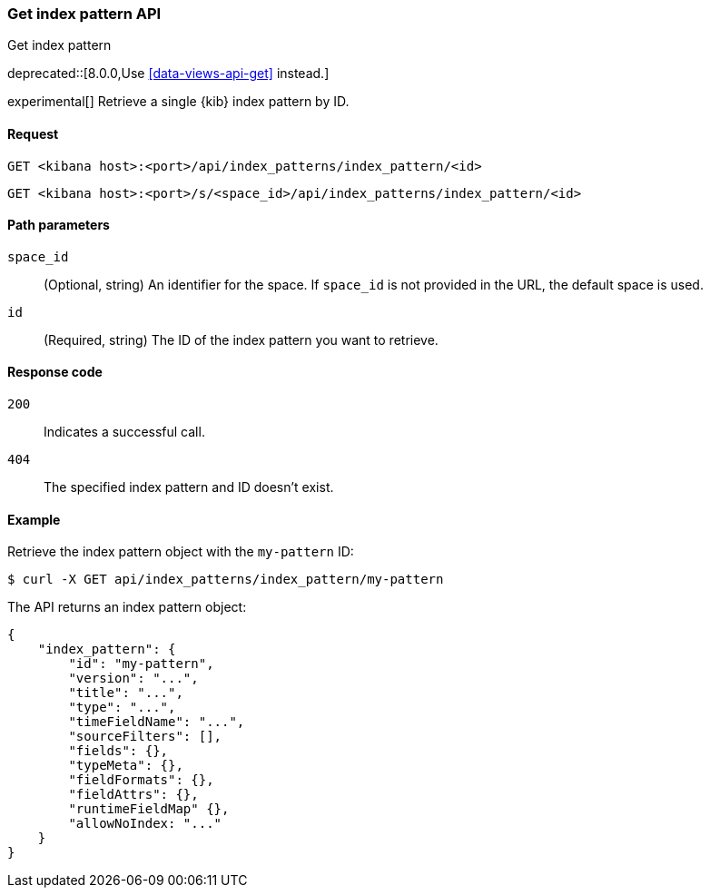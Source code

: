 [[index-patterns-api-get]]
=== Get index pattern API
++++
<titleabbrev>Get index pattern</titleabbrev>
++++

deprecated::[8.0.0,Use <<data-views-api-get>> instead.]

experimental[] Retrieve a single {kib} index pattern by ID.

[[index-patterns-api-get-request]]
==== Request

`GET <kibana host>:<port>/api/index_patterns/index_pattern/<id>`

`GET <kibana host>:<port>/s/<space_id>/api/index_patterns/index_pattern/<id>`

[[index-patterns-api-get-params]]
==== Path parameters

`space_id`::
(Optional, string) An identifier for the space. If `space_id` is not provided in the URL, the default space is used.

`id`::
(Required, string) The ID of the index pattern you want to retrieve.

[[index-patterns-api-get-codes]]
==== Response code

`200`::
Indicates a successful call.

`404`::
The specified index pattern and ID doesn't exist.

[[index-patterns-api-get-example]]
==== Example

Retrieve the index pattern object with the `my-pattern` ID:

[source,sh]
--------------------------------------------------
$ curl -X GET api/index_patterns/index_pattern/my-pattern
--------------------------------------------------
// KIBANA

The API returns an index pattern object:

[source,sh]
--------------------------------------------------
{
    "index_pattern": {
        "id": "my-pattern",
        "version": "...",
        "title": "...",
        "type": "...",
        "timeFieldName": "...",
        "sourceFilters": [],
        "fields": {},
        "typeMeta": {},
        "fieldFormats": {},
        "fieldAttrs": {},
        "runtimeFieldMap" {},
        "allowNoIndex: "..."
    }
}
--------------------------------------------------
